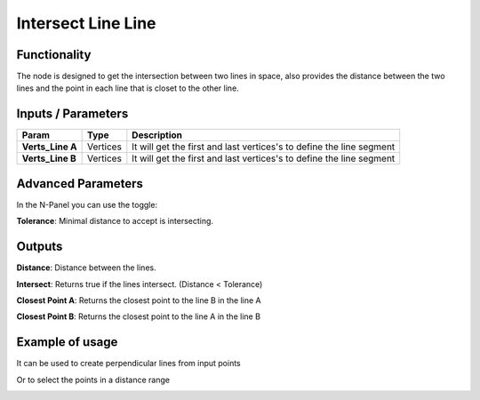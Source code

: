Intersect Line Line
===================

Functionality
-------------

The node is designed to get the intersection between two lines in space, also provides the distance between the two lines and the point in each line that is closet to the other line.


Inputs / Parameters
-------------------


+------------------+-------------+----------------------------------------------------------------------+
| Param            | Type        | Description                                                          |  
+==================+=============+======================================================================+
| **Verts_Line A** | Vertices    |  It will get the first and last vertices's to define the line segment| 
+------------------+-------------+----------------------------------------------------------------------+
| **Verts_Line B** | Vertices    | It will get the first and last vertices's to define the line segment |
+------------------+-------------+----------------------------------------------------------------------+

Advanced Parameters
-------------------

In the N-Panel you can use the toggle:
 
**Tolerance**: Minimal distance to accept is intersecting.

Outputs
-------

**Distance**: Distance between the lines.

**Intersect**: Returns true if the lines intersect. (Distance < Tolerance)

**Closest Point A**: Returns the closest point to the line B in the line A

**Closest Point B**: Returns the closest point to the line A in the line B


Example of usage
----------------

.. image:: https://user-images.githubusercontent.com/10011941/57584308-0067b580-74da-11e9-966e-fe32cae35d29.png
  :alt: Distance_point_line_procedural.PNG

It can be used to create perpendicular lines from input points

.. image:: https://user-images.githubusercontent.com/10011941/57584321-3147ea80-74da-11e9-8da4-18fc028bcfdd.png
  :alt: Sverchok_Distance_point_line.PNG

Or to select the points in a distance range 

.. image:: https://user-images.githubusercontent.com/10011941/57584309-03fb3c80-74da-11e9-9f90-811731330189.png
  :alt: Blender_distance_point_line.PNG

